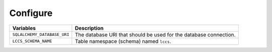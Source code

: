 ..
    This file is part of Land Cover Classification System Database Model.
    Copyright (C) 2020 INPE.

    Land Cover Classification System Database Model is free software; you can redistribute it and/or modify it
    under the terms of the MIT License; see LICENSE file for more details.

Configure
---------

.. table::

    +-----------------------------+------------------------------------------------------------------------------+
    | Variables                   | Description                                                                  |
    +=============================+==============================================================================+
    + ``SQLALCHEMY_DATABASE_URI`` | The database URI that should be used for the database connection.            |
    +-----------------------------+------------------------------------------------------------------------------+
    + ``LCCS_SCHEMA_NAME``        | Table namespace (schema) named ``lccs``.                                     |
    +-----------------------------+------------------------------------------------------------------------------+